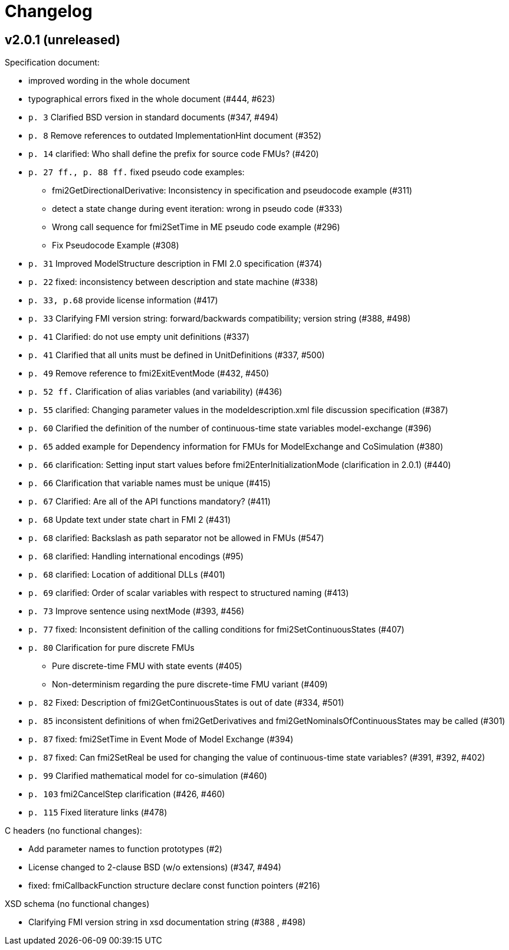 = Changelog

== v2.0.1 (unreleased)

Specification document:

* improved wording in the whole document
* typographical errors fixed in the whole document (#444, #623)
* `p. 3` Clarified BSD version in standard documents (#347, #494)
* `p. 8` Remove references to outdated ImplementationHint document (#352)
* `p. 14` clarified:  Who shall define the prefix for source code FMUs? (#420)
* `p. 27 ff., p. 88 ff.` fixed pseudo code examples:
** fmi2GetDirectionalDerivative: Inconsistency in specification and pseudocode example (#311)
** detect a state change during event iteration: wrong in pseudo code  (#333)
**  Wrong call sequence for fmi2SetTime in ME pseudo code example (#296)
**  Fix Pseudocode Example (#308)
* `p. 31` Improved ModelStructure description in FMI 2.0 specification (#374)
* `p. 22` fixed: inconsistency between description and state machine (#338)
* `p. 33, p.68` provide license information (#417)
* `p. 33` Clarifying FMI version string: forward/backwards compatibility; version string (#388, #498)
* `p. 41` Clarified: do not use empty unit definitions (#337)
* `p. 41` Clarified that all units must be defined in UnitDefinitions (#337, #500)
* `p. 49` Remove reference to fmi2ExitEventMode  (#432, #450)
* `p. 52 ff.` Clarification of alias variables (and variability) (#436)
* `p. 55` clarified: Changing parameter values in the modeldescription.xml file discussion specification (#387)
* `p. 60`  Clarified the definition of the number of continuous-time state variables model-exchange (#396)
* `p. 65` added example for Dependency information for FMUs for ModelExchange and CoSimulation (#380)
* `p. 66` clarification:  Setting input start values before fmi2EnterInitializationMode (clarification in 2.0.1) (#440)
* `p. 66` Clarification that variable names must be unique  (#415)
* `p. 67` Clarified:  Are all of the API functions mandatory? (#411)
* `p. 68` Update text under state chart in FMI 2 (#431)
* `p. 68` clarified: Backslash as path separator not be allowed in FMUs (#547)
* `p. 68` clarified:  Handling international encodings (#95)
* `p. 68` clarified: Location of additional DLLs (#401)
* `p. 69` clarified: Order of scalar variables with respect to structured naming (#413)
* `p. 73` Improve sentence using nextMode (#393, #456)
* `p. 77` fixed: Inconsistent definition of the calling conditions for fmi2SetContinuousStates (#407)
* `p. 80` Clarification for pure discrete FMUs
** Pure discrete-time FMU with state events (#405)
** Non-determinism regarding the pure discrete-time FMU variant (#409)
* `p. 82` Fixed:  Description of fmi2GetContinuousStates is out of date (#334, #501)
* `p. 85` inconsistent definitions of when fmi2GetDerivatives and fmi2GetNominalsOfContinuousStates may be called (#301)
* `p. 87` fixed: fmi2SetTime in Event Mode of Model Exchange (#394)
* `p. 87` fixed: Can fmi2SetReal be used for changing the value of continuous-time state variables? (#391, #392, #402)
* `p. 99` Clarified mathematical model for co-simulation (#460)
* `p. 103` fmi2CancelStep clarification (#426, #460)
* `p. 115` Fixed literature links (#478)

C headers (no functional changes):

* Add parameter names to function prototypes (#2)
* License changed to 2-clause BSD (w/o extensions) (#347, #494)
* fixed: fmiCallbackFunction structure declare const function pointers (#216)

XSD schema (no functional changes)

* Clarifying FMI version string in xsd documentation string (#388 , #498)
